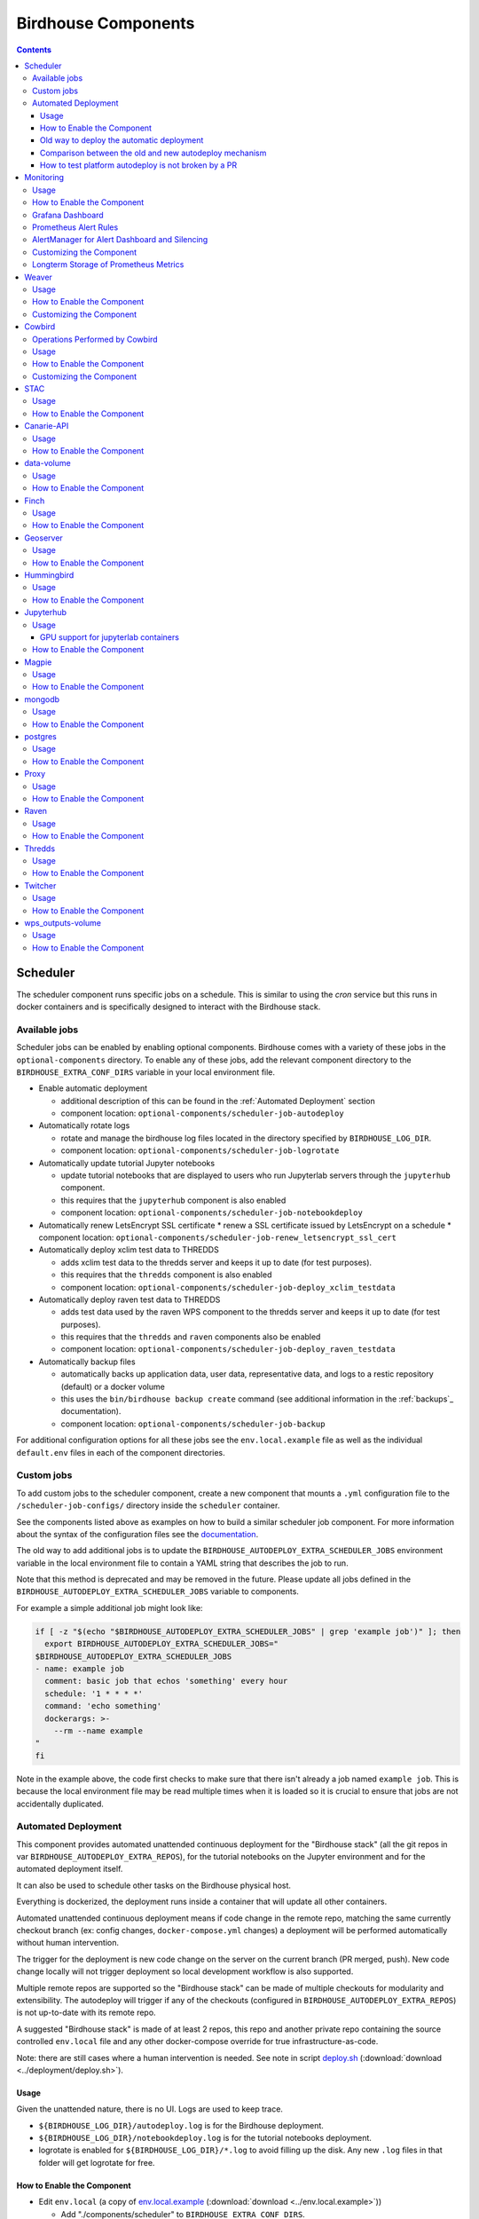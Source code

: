 Birdhouse Components
#################


.. contents::


Scheduler
=========

The scheduler component runs specific jobs on a schedule. This is similar to using the `cron`
service but this runs in docker containers and is specifically designed to interact with the
Birdhouse stack.

Available jobs
-------------

Scheduler jobs can be enabled by enabling optional components. Birdhouse comes with a variety of
these jobs in the ``optional-components`` directory. To enable any of these jobs, add the relevant
component directory to the ``BIRDHOUSE_EXTRA_CONF_DIRS`` variable in your local environment file.

* Enable automatic deployment

  * additional description of this can be found in the :ref:`Automated Deployment` section

  * component location: ``optional-components/scheduler-job-autodeploy``

* Automatically rotate logs

  * rotate and manage the birdhouse log files located in the directory specified by ``BIRDHOUSE_LOG_DIR``.

  * component location: ``optional-components/scheduler-job-logrotate``

* Automatically update tutorial Jupyter notebooks

  * update tutorial notebooks that are displayed to users who run Jupyterlab servers through the ``jupyterhub`` component.

  * this requires that the ``jupyterhub`` component is also enabled

  * component location: ``optional-components/scheduler-job-notebookdeploy``

* Automatically renew LetsEncrypt SSL certificate
  * renew a SSL certificate issued by LetsEncrypt on a schedule
  * component location: ``optional-components/scheduler-job-renew_letsencrypt_ssl_cert``

* Automatically deploy xclim test data to THREDDS

  * adds xclim test data to the thredds server and keeps it up to date (for test purposes).

  * this requires that the ``thredds`` component is also enabled

  * component location: ``optional-components/scheduler-job-deploy_xclim_testdata``

* Automatically deploy raven test data to THREDDS

  * adds test data used by the raven WPS component to the thredds server and keeps it up to date (for test purposes).

  * this requires that the ``thredds`` and ``raven`` components also be enabled
  
  * component location: ``optional-components/scheduler-job-deploy_raven_testdata``

* Automatically backup files

  * automatically backs up application data, user data, representative data, and logs to a restic repository (default) or a docker volume

  * this uses the ``bin/birdhouse backup create`` command (see additional information in the :ref:`backups`_ documentation).

  * component location: ``optional-components/scheduler-job-backup``

For additional configuration options for all these jobs see the ``env.local.example`` file
as well as the individual ``default.env`` files in each of the component directories.

Custom jobs
-----------

To add custom jobs to the scheduler component, create a new component that mounts a ``.yml`` configuration file
to the ``/scheduler-job-configs/`` directory inside the ``scheduler`` container.

See the components listed above as examples on how to build a similar scheduler job component. For more information
about the syntax of the configuration files see the `documentation <https://github.com/Ouranosinc/docker-crontab/>`_.

The old way to add additional jobs is to update the ``BIRDHOUSE_AUTODEPLOY_EXTRA_SCHEDULER_JOBS``
environment variable in the local environment file to contain a YAML string that describes the job to run.

Note that this method is deprecated and may be removed in the future. Please update all jobs defined in the
``BIRDHOUSE_AUTODEPLOY_EXTRA_SCHEDULER_JOBS`` variable to components.

For example a simple additional job might look like:

.. code-block:: shell

  if [ -z "$(echo "$BIRDHOUSE_AUTODEPLOY_EXTRA_SCHEDULER_JOBS" | grep 'example job')" ]; then
    export BIRDHOUSE_AUTODEPLOY_EXTRA_SCHEDULER_JOBS="
  $BIRDHOUSE_AUTODEPLOY_EXTRA_SCHEDULER_JOBS
  - name: example job
    comment: basic job that echos 'something' every hour
    schedule: '1 * * * *'
    command: 'echo something'
    dockerargs: >-
      --rm --name example
  "
  fi

Note in the example above, the code first checks to make sure that there isn't already a job named ``example job``.
This is because the local environment file may be read multiple times when it is loaded so it is crucial to ensure that
jobs are not accidentally duplicated.

.. _Automated Deployment:

Automated Deployment
--------------------

This component provides automated unattended continuous deployment for the
"Birdhouse stack" (all the git repos in var ``BIRDHOUSE_AUTODEPLOY_EXTRA_REPOS``), for the
tutorial notebooks on the Jupyter environment and for the automated deployment
itself.

It can also be used to schedule other tasks on the Birdhouse physical host.

Everything is dockerized, the deployment runs inside a container that will
update all other containers.

Automated unattended continuous deployment means if code change in the remote
repo, matching the same currently checkout branch (ex: config changes,
``docker-compose.yml`` changes) a deployment will be performed automatically
without human intervention.

The trigger for the deployment is new code change on the server on the current
branch (PR merged, push). New code change locally will not trigger deployment
so local development workflow is also supported.

Multiple remote repos are supported so the "Birdhouse stack" can be made of
multiple checkouts for modularity and extensibility.  The autodeploy will
trigger if any of the checkouts (configured in ``BIRDHOUSE_AUTODEPLOY_EXTRA_REPOS``) is
not up-to-date with its remote repo.

A suggested "Birdhouse stack" is made of at least 2 repos, this repo and another
private repo containing the source controlled ``env.local`` file and any other
docker-compose override for true infrastructure-as-code.

Note: there are still cases where a human intervention is needed. See note in
script deploy.sh_ (:download:`download <../deployment/deploy.sh>`).


Usage
^^^^^

Given the unattended nature, there is no UI.  Logs are used to keep trace.

- ``${BIRDHOUSE_LOG_DIR}/autodeploy.log`` is for the Birdhouse deployment.

- ``${BIRDHOUSE_LOG_DIR}/notebookdeploy.log`` is for the tutorial notebooks deployment.

- logrotate is enabled for ``${BIRDHOUSE_LOG_DIR}/*.log`` to avoid filling up the
  disk.  Any new ``.log`` files in that folder will get logrotate for free.


How to Enable the Component
^^^^^^^^^^^^^^^^^^^^^^^^^^^

- Edit ``env.local`` (a copy of env.local.example_ (:download:`download <../env.local.example>`))

  - Add "./components/scheduler" to ``BIRDHOUSE_EXTRA_CONF_DIRS``.
  - Set ``BIRDHOUSE_AUTODEPLOY_EXTRA_REPOS``, ``BIRDHOUSE_AUTODEPLOY_DEPLOY_KEY_ROOT_DIR``,
    ``BIRDHOUSE_AUTODEPLOY_PLATFORM_FREQUENCY``, ``BIRDHOUSE_AUTODEPLOY_NOTEBOOK_FREQUENCY`` as desired,
    full documentation in `env.local.example`_.
  - Run once fix-write-perm_ (:download:`download <../deployment/fix-write-perm>`), see doc in script.


Old way to deploy the automatic deployment
^^^^^^^^^^^^^^^^^^^^^^^^^^^^^^^^^^^^^^^^^^

Superseded by this new ``scheduler`` component.  Keeping for reference only.

Doing it this old way do not need the ``scheduler`` component but lose the
ability for the autodeploy system to update itself.

Configure logrotate for all following automations to prevent disk full::

  deployment/install-logrotate-config .. $USER

To enable continuous deployment of Birdhouse::

  deployment/install-automated-deployment.sh .. $USER [daily|5-mins]
  # read the script for more options/details

If you want to manually force a deployment of Birdhouse (note this might not use
latest version of deploy.sh_ script (:download:`download <../deployment/deploy.sh>`)::

  deployment/deploy.sh .
  # read the script for more options/details

To enable continuous deployment of tutorial Jupyter notebooks::

  deployment/install-deploy-notebook .. $USER
  # read the script for more details

To trigger tutorial Jupyter notebooks deploy manually::

  # configure logrotate before because this script will log to
  # ${BIRDHOUSE_LOG_DIR}/notebookdeploy.log

  deployment/trigger-deploy-notebook
  # read the script for more details

Migrating to the new mechanism requires manual deletion of all the artifacts
created by the old install scripts: ``sudo rm /etc/cron.d/Birdhouse-deploy
/etc/cron.hourly/birdhouse-deploy-notebooks /etc/logrotate.d/Birdhouse-deploy
/usr/local/sbin/triggerdeploy.sh``.  Both can not co-exist at the same time.


Comparison between the old and new autodeploy mechanism
^^^^^^^^^^^^^^^^^^^^^^^^^^^^^^^^^^^^^^^^^^^^^^^^^^^^^^^

Maximum backward-compatibility has been kept with the old install scripts style:

* Still log to the same existing log files under ``${BIRDHOUSE_LOG_DIR}``.
* Old single ssh deploy key is still compatible, but the new mechanism allows for different ssh deploy keys for each
  extra repos (again, public repos should use https clone path to avoid dealing with ssh deploy keys in the first
  place).
* Old install scripts are kept and can still deploy the old way.

Features missing in old install scripts or how the new mechanism improves on the old install scripts:

* Autodeploy of the autodeploy itself !  This is the biggest win.  Previously, if triggerdeploy.sh_
  (:download:`download <../deployment/triggerdeploy.sh>`)
  or the deployed ``/etc/cron.hourly/birdhouse-deploy-notebooks`` script changes, they have to be deployed manually.
  It's very annoying.  Now they are volume-mount in so are fresh on each run.
* ``env.local`` now drives absolutely everything, source control that file and we've got a true DevOPS pipeline.
* Configurable platform and notebook autodeploy frequency.  Previously, this means manually editing the generated cron
  file, less ideal.
* Do not need any support on the local host other than ``docker`` and ``docker-compose``.  ``cron/logrotate/git/ssh``
  versions are all locked-down in the docker images used by the autodeploy.  Recall previously we had to deal with git
  version too old on some hosts.
* Each cron job run in its own docker image meaning the runtime environment is traceable and reproducible.
* The newly introduced scheduler component is made extensible so other jobs can added into it as well (ex: backup),
  via ``env.local``, which should be source controlled, meaning all surrounding maintenance related tasks can also be
  traceable and reproducible.

How to test platform autodeploy is not broken by a PR
^^^^^^^^^^^^^^^^^^^^^^^^^^^^^^^^^^^^^^^^^^^^^^^^^^^^^

There are 2 tests that need to be performed:

* Can autodeploy deploy the PR from ``master`` branch, the stable reference point?

  * This could fail if some changes in the PR are incompatible with autodeploy. For example: ``birdhouse compose`` calls some binaries that do not exist in the autodeploy docker image.

* Can autodeploy be triggered again successfully, after the PR is live?

  * This could fail if the PR renamed some files and forgot to add the old file names to a ``.gitignore`` file.  Then old file names will appear as new uncommitted files and autodeploy will halt because it expects a clean working directory.

Here is a sample setup to test autodeploy:

* Have 2 checkout directories.  One is for starting the stack using ``birdhouse compose``, the other one is to push new bogus changes to trigger the autodeploy mechanism.

.. code-block:: shell

  # this one for running birdhouse compose
  git clone git@github.com:bird-house/birdhouse-deploy.git birdhouse-deploy

  # this one for triggering autodeploy
  git clone git@github.com:bird-house/birdhouse-deploy.git birdhouse-deploy-trigger

* Set ``BIRDHOUSE_AUTODEPLOY_PLATFORM_FREQUENCY`` in ``env.local`` to a very frequent value so you do not have to wait too long for autodeploy to trigger.

.. code-block:: shell

  # go to the main checkout
  cd birdhouse-deploy/birdhouse

  # ensure the scheduler component is enabled, otherwise autodeploy will not work
  echo 'export BIRDHOUSE_EXTRA_CONF_DIRS="$BIRDHOUSE_EXTRA_CONF_DIRS ./components/scheduler" >> env.local

  # set BIRDHOUSE_AUTODEPLOY_PLATFORM_FREQUENCY
  # can set to more frequent than 5 minutes if your machine is capable enough
  echo 'export BIRDHOUSE_AUTODEPLOY_PLATFORM_FREQUENCY="@every 5m"' >> env.local

  # if scheduler container already running:
  # recreate scheduler container for new BIRDHOUSE_AUTODEPLOY_PLATFORM_FREQUENCY to be effective
  birdhouse compose stop scheduler && birdhouse compose rm -vf scheduler && birdhouse compose up -d

  # if scheduler container not running yet: start the newly added scheduler component
  birdhouse compose up -d

* Create a ``${USER}-test`` branch so you can add bogus commits without affecting your real PR.  Set up your main checkout (birdhouse-deploy) to track that test branch so it will detect new changes on the test branch and trigger the autodeploy.

.. code-block:: shell

  # go to the main checkout
  cd birdhouse-deploy/birdhouse

  # initially create the ${USER}-test branch from master
  # the ${USER} prefix is to avoid name clash if another user is also testing autodeploy
  git checkout master
  git pull
  git checkout -b ${USER}-test
  git push -u ${USER}-test

  # ensure your runnings code is at "master" and is working correctly
  # if you do not have a working baseline, you will not know if the breakage is due to autodeploy or your code
  birdhouse compose up -d

* Test scenario 1, from ``master`` to your PR

.. code-block:: shell

  # go to the other checkout to trigger autodeploy
  cd birdhouse-deploy-trigger/birdhouse

  # set branch ${USER}-test to the same commit as your PR, this will trigger autodeploy from master to your PR
  git pull
  git checkout ${USER}-test
  git reset --hard YOUR_PR_BRANCH
  git push

  # now that the remote "${USER}-test" branch differs from the local "${USER}-test" branch in the birdhouse-deploy repo,
  # the autodeploy mechanism will detect that the remote branch has changed and attempt to update the local branch

  # follow logs, check for errors
  tail -f ${BIRDHOUSE_LOG_DIR}/autodeploy.log

  # each autodeploy trigger will start the log with
  #   ==========
  #   triggerdeploy START_TIME=2023-06-15T05:07:01+0000

  # each autodeploy trigger will end the log with
  #   triggerdeploy finished START_TIME=2023-06-15T05:07:01+0000
  #   triggerdeploy finished   END_TIME=2023-06-15T05:07:06+0000

  # do spot checks in the log, run Jenkins on your deployment if needed

* Test scenario 2, from your PR to later changes

.. code-block:: shell

  # go to the other checkout to trigger autodeploy
  cd birdhouse-deploy-trigger/birdhouse

  # add any bogus commit to trigger autodeploy again
  echo >> README.rst
  git add README.rst
  git commit -m "trigger autodeploy"
  git push

  # now that the remote "${USER}-test" branch differs from the local "${USER}-test" branch in the birdhouse-deploy repo,
  # the autodeploy mechanism will detect that the remote branch has changed and attempt to update the local branch

  # follow logs, check for errors
  tail -f ${BIRDHOUSE_LOG_DIR}/autodeploy.log

* Test done, clean up the bogus ``${USER}-test`` branch and optionally relax ``BIRDHOUSE_AUTODEPLOY_PLATFORM_FREQUENCY``

.. code-block:: shell

  # go to the other checkout to trigger autodeploy
  cd birdhouse-deploy-trigger/birdhouse

  # go to master so we can delete the ${USER}-test branch
  git checkout master
  git push origin --delete ${USER}-test
  git branch -D ${USER}-test

  # go to the main checkout
  cd birdhouse-deploy/birdhouse

  # go to YOUR_PR_BRANCH so we can delete the ${USER}-test branch
  git checkout YOUR_PR_BRANCH
  git branch -D ${USER}-test

  # edit env.local and change BIRDHOUSE_AUTODEPLOY_PLATFORM_FREQUENCY to something less frequent to save your cpu
  # do not remove the scheduler component from the stack yet or the next command will fail

  # recreate scheduler container for new BIRDHOUSE_AUTODEPLOY_PLATFORM_FREQUENCY to be effective
  birdhouse compose stop scheduler && birdhouse compose rm -vf scheduler && birdhouse compose up -d

  # optionally edit env.local to remove the scheduler component from the stack
  # then remove the running scheduler container
  birdhouse compose up -d --remove-orphans

.. _Monitoring:

Monitoring
==========

This component provides monitoring and alerting for the Birdhouse physical host and containers.

Prometheus stack is used:

* Node-exporter to collect host metrics.
* cAdvisor to collect containers metrics.
* Prometheus to scrape metrics, to store them and to query them.
* AlertManager to manage alerts: deduplicate, group, route, silence, inhibit.
* Grafana to provide visualization dashboard for the metrics.


Usage
-----

- Grafana to view metric graphs: https://BIRDHOUSE_FQDN/grafana/d/pf6xQMWGz/docker-and-system-monitoring
- Prometheus alert rules: https://BIRDHOUSE_FQDN/prometheus/rules
- AlertManager to manage alerts: https://BIRDHOUSE_FQDN/alertmanager

The paths above are by default only accessible to a user logged in to magpie as an administrator or
as a member of group ``monitoring``.  These routes provide sensitive information about the
birdhouse-deploy software stack and the machine that it is running on. It is highly discouraged to
make these routes available to anyone who does not have proper access permissions.

Add existing users to the ``monitoring`` group to allow them access to the various monitoring WebUI.
This way, we do not need to share the ``MAGPIE_ADMIN_USERNAME`` user account and do not have to add them to the
``administrators`` group, which would give them too much permissions.


How to Enable the Component
---------------------------

- Edit ``env.local`` (a copy of `env.local.example`_ (:download:`download <../env.local.example>`))

  - Add "./components/monitoring" to ``BIRDHOUSE_EXTRA_CONF_DIRS``
  - Set ``GRAFANA_ADMIN_PASSWORD`` to login to Grafana
  - Set ``ALERTMANAGER_ADMIN_EMAIL_RECEIVER`` for receiving alerts
  - Set ``ALERTMANAGER_SMTP_SERVER`` for sending alerts
  - Optionally set

    - ``ALERTMANAGER_EXTRA_GLOBAL`` to further configure AlertManager
    - ``ALERTMANAGER_EXTRA_ROUTES`` to add more routes than email notification
    - ``ALERTMANAGER_EXTRA_INHIBITION`` to disable rule from firing
    - ``ALERTMANAGER_EXTRA_RECEIVERS`` to add more receivers than the admin emails

  - Alert thresholds can be customized by setting the various ``PROMETHEUS_*_ALERT``
    vars in ``env.local``.  The list of ``PROMETHEUS_*_ALERT`` vars are in
    monitoring_default.env_ (:download:`download <monitoring/default.env>`).


Grafana Dashboard
-----------------

.. image:: monitoring/images/grafana-dashboard.png

For host, using Node-exporter to collect metrics:

- uptime
- number of container
- used disk space
- used memory, available memory, used swap memory
- load
- cpu usage
- in and out network traffic
- disk I/O

For each container, using cAdvisor to collect metrics:

- in and out network traffic
- cpu usage
- memory and swap memory usage
- disk usage

Useful visualisation features:

- zoom in one graph and all other graph update to match the same "time range" so we can correlate event
- view each graph independently for more details
- mouse over each data point will show value at that moment


Prometheus Alert Rules
----------------------

.. image:: monitoring/images/prometheus-alert-rules.png


AlertManager for Alert Dashboard and Silencing
----------------------------------------------

.. image:: monitoring/images/alertmanager-dashboard.png
.. image:: monitoring/images/alertmanager-silence-alert.png

.. _monitoring-customize-the-component

Customizing the Component
-------------------------

- To add more Grafana dashboard, volume-mount more ``*.json`` files to the
  grafana container.

- To add more Prometheus alert rules, volume-mount more ``*.rules`` files to
  the prometheus container.

- To disable existing Prometheus alert rules, add more Alertmanager inhibition
  rules using ``ALERTMANAGER_EXTRA_INHIBITION`` via ``env.local`` file.

- Other possible Alertmanager configs via ``env.local``:
  ``ALERTMANAGER_EXTRA_GLOBAL``, ``ALERTMANAGER_EXTRA_ROUTES`` (can route to
  Slack or other services accepting webhooks), ``ALERTMANAGER_EXTRA_RECEIVERS``.


Longterm Storage of Prometheus Metrics
--------------------------------------

Prometheus stores metrics for 90 days by default. This may be sufficient for some use cases but you may wish to store
some metrics for longer. In order to store certain metrics for a longer than 90 days, you can enable the following
additional components:

- :ref:`prometheus-longterm-metrics`: a second Prometheus instance used to collect the metrics that you want to store longterm
- :ref:`thanos`: a service that enables more efficient storage of the metrics collected by the :ref:`prometheus-longterm-metrics`
  component.
- :ref:`prometheus-longterm-rules`: adds some example rules to the monitoring Prometheus instance (the one deployed by this `monitoring` 
  component) that can be stored longterm by the `prometheus-longterm-metrics` component. 

.. note::
    A separate prometheus instance is necessary since the retention time for prometheus metrics is set at the 
    instance level. This means that increasing the retention time must be done for all metrics at once which is undesirable
    because you probably don't need to store every metric for a long period of time and you'll end up using a lot more
    disk space than needed.

If some or all of these additional components are enabled, they interact in the following way to store certain metrics for
longer than 90 days:

1. 
  - `recording rules`_ are added to the monitoring Prometheus instance (the one deployed by this `monitoring` component). These
    rules are any that have the `longterm-metrics` label. 
  - The metrics described by these rules are collected/calculated by the monitoring Prometheus instance. The monitoring Prometheus
    instance treats these rules the same as any other (ie. only stores them for 90 days by default).
  - To enable some example longterm `recording rules`_, enable the :ref:`prometheus-longterm-rules` component. You can also choose 
    to create your own rules (see :ref:`prometheus-longterm-metrics` for details on how to create these longterm metrics rules). 
2. 
  - The :ref:`prometheus-longterm-metrics` Prometheus instance collects/copies only the rules with the `longterm-metrics` label from the 
    monitoring Prometheus instance.
  - The :ref:`prometheus-longterm-metrics` Prometheus instance stores only these metrics for a custom duration (can be longer than
    90 days).
3. 
  - The :ref:`thanos` component can be deployed alongside the :ref:`prometheus-longterm-metrics` Prometheus instance in order to store
    the metrics that the :ref:`prometheus-longterm-metrics` Prometheus instance has already collected.
  - The :ref:`thanos` component collects the metrics collected by the :ref:`prometheus-longterm-metrics` Prometheus instance and
    stores them in an S3 object store. 
  - The :ref:`thanos` object store stores the metrics more efficiently, meaning that metrics can be stored for even longer and they'll
    take up less disk space than if they were just stored by the :ref:`prometheus-longterm-metrics` Prometheus instance. 

.. note::

  It is possible to deploy the :ref:`prometheus-longterm-metrics` Prometheus instance and the :ref:`thanos` instance on a different
  machine than the monitoring Prometheus instance. However, note that both the :ref:`prometheus-longterm-metrics` and :ref:`thanos`
  components *must* be deployed on the same machine (if both are in use). Also note that this is untested and may require serious 
  troubleshooting to work properly.

.. _recording rules: https://prometheus.io/docs/prometheus/latest/configuration/recording_rules/

Weaver
======

By enabling this component, the `Weaver`_ service will be integrated into the stack.

This component offers `OGC API - Processes`_ interface to WPS components (a.k.a `WPS-REST bindings` and
`WPS-T (Transactional)` support).
This provides a RESTful JSON interface with asynchronous WPS processes execution over remote instances.
Other WPS components of the birdhouse stack (`finch`_, `flyingpigeon`_, etc.) will also all be registered
under `Weaver`_ in order to provide a common endpoint to retrieve all available processes, and dispatch
their execution to the corresponding service.
Finally, `Weaver`_ also adds `Docker` image execution capabilities as a WPS process, allowing deployment
and execution of custom applications and workflows.

.. image:: weaver/images/component-diagram.png

Usage
-----

Once this component is enabled, `Weaver`_ will be accessible at ``https://<BIRDHOUSE_FQDN_PUBLIC>/weaver`` endpoint,
where ``BIRDHOUSE_FQDN_PUBLIC`` is defined in your ``env.local`` file.

Full process listing (across WPS providers) should be available using request:

.. code-block::

    GET https://<BIRDHOUSE_FQDN_PUBLIC>/weaver/processes?providers=true

Please refer to the `Weaver OpenAPI`_ for complete description of available requests.
This description will also be accessible via ``https://<BIRDHOUSE_FQDN_PUBLIC>/weaver/api`` once the instance is started.

For any specific details about `Weaver`_ configuration parameters, functionalities or questions, please refer to its
`documentation <https://pavics-weaver.readthedocs.io/en/latest/>`_.

How to Enable the Component
---------------------------

- Edit ``env.local`` (a copy of `env.local.example`_)

  - Add ``./components/weaver`` to ``BIRDHOUSE_EXTRA_CONF_DIRS``.

  - Component ``birdhouse/optional-components/all-public-access`` should also be enabled to ensure that `Weaver`_
    can request ``GetCapabilities`` of every WPS provider to be registered. Publicly inaccessible services will not
    succeed registration and will not provide the WPS-REST interface.


Customizing the Component
-------------------------

- Edit ``env.local`` (a copy of `env.local.example`_)

  - Optionally, set any additional environment variable overrides amongst values defined in `weaver/default.env`_.

  - Optionally, mount any additional `Weaver`_-specific configuration files
    (see contents of ``birdhouse/components/weaver/config/weaver``) if extended functionalities need to be defined.
    Further ``docker-compose-extra.yml`` could be needed to define
    any other ``volumes`` entries where these component would need to be mounted to.

  - Optionally, set ``WEAVER_ALT_PREFIX`` with any desired prefix location to use as alternate alias
    for the ``/weaver/`` endpoint. The ``/weaver/`` endpoint will remain available.
    The ``WEAVER_ALT_PREFIX`` alias defines an *additional* equivalent location to access the service.
    By default ``/ogcapi`` is employed as a common value for this suite of OGC standards.

    Note that custom prefix values, if specified, should start with a leading ``/``, and leave out any trailing ``/``.
    The prefix can also use multiple levels as desired (e.g.: ``/my/custom/path``).

    If the original ``/weaver/`` endpoint is deemed sufficient, and you would rather omit this additional alias
    entirely, the ``WEAVER_ALT_PREFIX`` variable should be explicitly set to an empty value.


.. _finch: https://github.com/bird-house/finch
.. _flyingpigeon: https://github.com/bird-house/flyingpigeon
.. _Weaver: https://github.com/crim-ca/weaver
.. _Weaver OpenAPI: https://pavics-weaver.readthedocs.io/en/latest/api.html
.. _weaver/default.env: ./weaver/default.env
.. _OGC API - Processes: https://github.com/opengeospatial/ogcapi-processes
.. _env.local.example: ../env.local.example
.. _fix-write-perm: ../deployment/fix-write-perm
.. _deploy.sh: ../deployment/deploy.sh
.. _triggerdeploy.sh: ../deployment/triggerdeploy.sh
.. _monitoring_default.env: monitoring/default.env


Cowbird
=======

Cowbird is a middleware that manages interactions between various *birds* of the `bird-house`_ stack.

It relies on the existence of other services under a common architecture, but applies changes to the resources under
those services such that the complete ecosystem can seamlessly operate together (see |cowbird-diagram|_).

The code of this service is located in |cowbird-repo|_. Its documentation is provided on |cowbird-rtd|_.

.. _bird-house: https://github.com/bird-house/birdhouse-deploy
.. |cowbird-diagram| replace:: Components Diagram
.. _cowbird-diagram: https://github.com/Ouranosinc/cowbird/blob/master/docs/_static/cowbird_components.png
.. |cowbird-repo| replace:: Ouranosinc/cowbird
.. _cowbird-repo: https://github.com/Ouranosinc/cowbird
.. |cowbird-rtd| replace:: ReadTheDocs
.. _cowbird-rtd: https://pavics-cowbird.readthedocs.io/

Operations Performed by Cowbird
-------------------------------

- Synchronize Magpie user and group permissions between "corresponding files" located under different services.
  For example, THREDDS user-workspace files visualized in the catalog will be accessible by the same user under
  the corresponding user-workspace under GeoServer.
- Synchronize Weaver endpoints to retrieve equivalent definitions under various paths and access to generated WPS
  outputs following a job execution by a given user.
- Synchronize permissions between API endpoints and local storage files.
- Synchronize permissions and references based on event triggers and request callbacks.

Usage
-----

Cowbird is intended to work on its own, behind the scene, to apply any required resource synchronization between
the various services of the platform when changes are detected. Therefore, it does not require any explicit interaction
from users.

In case the platform maintainer desires to perform manual syncing operations with Cowbird, its REST API should be used.
It will be accessible under ``https://{BIRDHOUSE_FQDN_PUBLIC}/cowbird`` and details of available endpoints will be served
under ``/cowbird/api``. Note that Magpie administrator credentials will be required to access those endpoints.

How to Enable the Component
---------------------------

- Edit ``env.local`` (a copy of `env.local.example`_)
- Add ``./components/cowbird`` to ``BIRDHOUSE_EXTRA_CONF_DIRS``.

Customizing the Component
-------------------------

Cowbird can be affected by multiple variables defined globally on the
stack (i.e.: ``env.local``, a copy of `env.local.example`_). It also considers variables of other services such as
THREDDS, GeoServer, Magpie, etc. in order to perform required interactions between them.

By default, variables defined in |cowbird-default|_ will be used unless overridden in ``env.local``. To apply changes
define your custom values in ``env.local`` directly.

.. |cowbird-default| replace:: cowbird/default.env
.. _cowbird-default: ./cowbird/default.env


STAC
====

`STAC`_ is the common name of the REST API that implements the STAC specification, common representation of geospatial 
information.

.. _STAC: https://stacspec.org/en

Usage
-----

The STAC API can be browsed via the ``stac-browser`` component. By default, the browser will point to the STAC API 
exposed by the current stack instance. Once this component is enabled, STAC API will be accessible at 
``https://<BIRDHOUSE_FQDN_PUBLIC>/stac`` endpoint and the STAC browser will be available at
``https://<BIRDHOUSE_FQDN_PUBLIC>/stac-browser`` endpoint. In order to make the STAC browser the default entrypoint,
define the following in the ``env.local`` file::

  export BIRDHOUSE_PROXY_ROOT_LOCATION='return 302 ${BIRDHOUSE_PROXY_SCHEME}://\$host/stac-browser;'

Here is a sample search query using a CLI::

.. code-block:: shell

    pip install pystac-client
    stac-client search $PAVIS_FQDN/stac -q "variable_id=txgt_32" "scenario=ssp585"

Calls to the STAC API pass through Twitcher in order to validate authorization. Unauthenticated users will have 
read-only access by default to STAC API resources while members of the `stac-admin` group can create and modify 
resources. STAC Browser is not protected by any authorization mechanism.

How to Enable the Component
---------------------------

- Edit ``env.local`` (a copy of `env.local.example`_)
- Add ``./components/stac`` to ``BIRDHOUSE_EXTRA_CONF_DIRS``.

Canarie-API
===========

An endpoint monitoring tool that shows the current status of other components in the software stack.

Usage
-----

The service is available at ``${BIRDHOUSE_PROXY_SCHEME}://${BIRDHOUSE_FQDN_PUBLIC}/canarie``

How to Enable the Component
---------------------------

- Edit ``env.local`` (a copy of `env.local.example`_)
- Add ``./components/canarie`` to ``BIRDHOUSE_EXTRA_CONF_DIRS``.

data-volume
===========

Creates a named volume in docker that is shared between WPS and OGCAPI components. This volume will contain data shared
and used by these services.

Usage
-----

This component is transparent to the end-user as its role is to share data between other components in the stack.

How to Enable the Component
---------------------------

- Do not enable this component directly. It will be enabled as a dependency of other components

Finch
=====
Users of climate data are interested in specific indices such as the number of freeze-thaw cycles, the number of
degree-days of cooling, the duration of heatwaves, etc. This returns annual values of the most popular climate indices.

Usage
-----

The service is available at ``${BIRDHOUSE_PROXY_SCHEME}://${BIRDHOUSE_FQDN_PUBLIC}${TWITCHER_PROTECTED_PATH}/finch``

How to Enable the Component
---------------------------

- Edit ``env.local`` (a copy of `env.local.example`_)
- Add ``./components/finch`` to ``BIRDHOUSE_EXTRA_CONF_DIRS``.

Geoserver
=========

GeoServer is the reference implementation of the Open Geospatial Consortium (OGC) Web Feature Service (WFS) and Web
Coverage Service (WCS) standards, as well as a high performance certified compliant Web Map Service (WMS), compliant
Catalog Service for the Web (CSW) and implementing Web Processing Service (WPS). GeoServer forms a core component of the
Geospatial Web.

Usage
-----

The service is available at ``${BIRDHOUSE_PROXY_SCHEME}://${BIRDHOUSE_FQDN_PUBLIC}/geoserver``. For usage and
configuration options please refer to the `Geoserver documentation`_.

.. _Geoserver documentation: https://docs.geoserver.org

How to Enable the Component
---------------------------

- Edit ``env.local`` (a copy of `env.local.example`_)
- Add ``./components/geoserver`` to ``BIRDHOUSE_EXTRA_CONF_DIRS``.

Hummingbird
===========

A Web Processing Service for compliance checks used in the climate science community.

Usage
-----

The service is available at ``${BIRDHOUSE_PROXY_SCHEME}://${BIRDHOUSE_FQDN_PUBLIC}${TWITCHER_PROTECTED_PATH}/hummingbird``

How to Enable the Component
---------------------------

- Edit ``env.local`` (a copy of `env.local.example`_)
- Add ``./components/hummingbird`` to ``BIRDHOUSE_EXTRA_CONF_DIRS``.

Jupyterhub
==========

Portal used to launch and manage jupyterlab servers for users. This provides a managed development environment for
end-users.

Usage
-----

The service is available at ``${BIRDHOUSE_PROXY_SCHEME}://${BIRDHOUSE_FQDN_PUBLIC}/jupyter``. Users are able to log in to Jupyterhub using the
same user name and password as Magpie. They will then be able to launch a personal jupyterlab server.

GPU support for jupyterlab containers
^^^^^^^^^^^^^^^^^^^^^^^^^^^^^^^^^^^^^

If the host machine has GPUs and you want to make them available to the docker containers running Jupyterlab:

1. ensure that the GPU drivers on the host machine are up to date
2. install the `NVIDIA container toolkit`_ package on the host machine
3. `configure docker`_ to use the NVIDIA as a container run-time
4. restart docker for the changes to take effect
5. add the following to the ``JUPYTERHUB_CONFIG_OVERRIDE`` variable in your local environment file:

.. code-block:: python

    # enable GPU support
    import docker

    c.DockerSpawner.extra_host_config["device_requests"] = [
        docker.types.DeviceRequest(count=-1, capabilities=[["gpu"]])
    ]
    

This will allow the docker containers to access all GPUs on the host machine. To limit the number of GPUs you want to make available
you can change the ``count`` value to a positive integer or you can specify the ``device_ids`` key instead. ``device_ids`` takes a list
of integers representing the devices (GPUs) that you want to enable. Device IDs for each GPU can be inspected by running the ``nvidia-smi``
command on the host machine.

The `driver capabilities`_ setting indicates that this device request is for GPUs (as opposed to other devices that may be 
available such as TPUs). 

For example, if I only want to make available GPUs with ids 1 and 4 you would set:

.. code-block::

   docker.types.DeviceRequest(device_ids=[1, 4], capabilities=[["gpu"]])

.. _NVIDIA container toolkit: https://docs.nvidia.com/datacenter/cloud-native/container-toolkit/latest/install-guide.html 
.. _configure docker: https://docs.nvidia.com/datacenter/cloud-native/container-toolkit/latest/install-guide.html#configuring-docker
.. _driver capabilities: https://docs.docker.com/reference/compose-file/deploy/#capabilities

How to Enable the Component
---------------------------

- Edit ``env.local`` (a copy of `env.local.example`_)
- Add ``./components/jupyterhub`` to ``BIRDHOUSE_EXTRA_CONF_DIRS``.
- Set the ``JUPYTERHUB_CRYPT_KEY`` environment variable

Magpie
======

Magpie is service for AuthN/AuthZ accessible via a REST API. It allows you to manage
User/Group/Service/Resource/Permission management and integrates with Twitcher.

Usage
-----

The service is available at ``${BIRDHOUSE_PROXY_SCHEME}://${BIRDHOUSE_FQDN_PUBLIC}/magpie``. For usage and configuration options please
refer to the `Magpie documentation`_.

.. _Magpie documentation: https://pavics-magpie.readthedocs.io

How to Enable the Component
---------------------------

- This component is enabled by default as it is required to securely run the stack

mongodb
=======

A NoSQL database used by various other components in the stack as a database backend.

Usage
-----

This component is directly visible to the end-user. It is used by other components in the stack.

How to Enable the Component
---------------------------

- Do not enable this component directly. It will be enabled as a dependency of other components.

postgres
========

A relational database used by various other components in the stack as a database backend.

Usage
-----

This component is directly visible to the end-user. It is used by other components in the stack.

How to Enable the Component
---------------------------

- Do not enable this component directly. It will be enabled as a dependency of other components

Proxy
=====

An nginx reverse proxy that serves all other components in the stack through a single proxy endpoint.

Usage
-----

This component is transparent to the end-user as its role is to serve data from other components in the software stack.

How to Enable the Component
---------------------------

- This component is enabled by default

Raven
=====

A suite of WPS processes to calibrate and run hydrological models, including geographical information retrieval and
processing as well as time series analysis.

Usage
-----

The service is available at ``${BIRDHOUSE_PROXY_SCHEME}://${BIRDHOUSE_FQDN_PUBLIC}${TWITCHER_PROTECTED_PATH}/raven``

How to Enable the Component
---------------------------

- Edit ``env.local`` (a copy of `env.local.example`_)
- Add ``./components/raven`` to ``BIRDHOUSE_EXTRA_CONF_DIRS``.

Thredds
=======

Climate Data Catalog and Format Renderers. See the `Thredds documentation`_ for details.

.. _Thredds documentation: https://www.unidata.ucar.edu/software/tds/

Usage
-----

The catalog is available at the ``${BIRDHOUSE_PROXY_SCHEME}://${BIRDHOUSE_FQDN_PUBLIC}/thredds`` endpoint.

How to Enable the Component
---------------------------

- Edit ``env.local`` (a copy of `env.local.example`_)
- Add ``./components/thredds`` to ``BIRDHOUSE_EXTRA_CONF_DIRS``.

Twitcher
========

Twitcher is a security proxy that provides secure access to other components in the stack. The proxy service uses OAuth2
access tokens to protect the OWS service access using Magpie permissions.

Usage
-----

Twitcher should always be used in conjunction with Magpie and should work already without any additional configuration.
For details please refer to the `twitcher documentation`_.

.. _twitcher documentation: https://twitcher.readthedocs.io/en/latest/

How to Enable the Component
---------------------------

- This component is enabled by default as it is required to securely run the stack

wps_outputs-volume
==================

Creates a named volume in docker that is shared between WPS and OGCAPI components. This volume will contain the outputs
of all processes executed by these services.

Usage
-----

All outputs from these processes will become available at the ``${BIRDHOUSE_PROXY_SCHEME}://${BIRDHOUSE_FQDN_PUBLIC}/wpsoutputs`` endpoint.

By default, this endpoint is not protected. To secure access to this endpoint it is highly recommended to enable the
`./optional-components/secure-data-proxy` component as well.

How to Enable the Component
---------------------------

- Do not enable this component directly. It will be enabled as a dependency of other components
